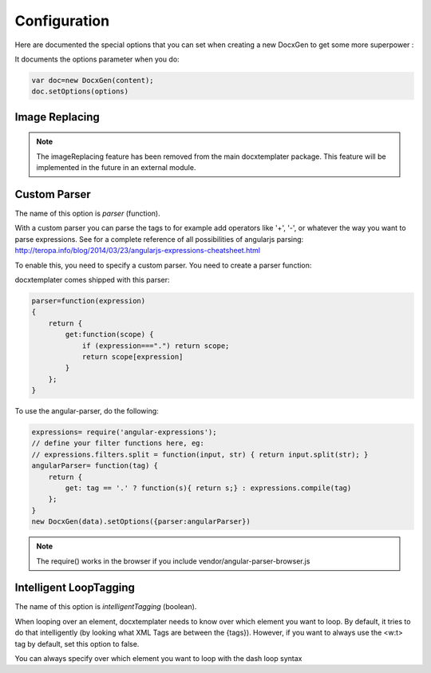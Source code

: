 .. index::
   single: Configuration

..  _configuration:

Configuration
=============

Here are documented the special options that you can set when creating a new DocxGen to get some more superpower : 

It documents the options parameter when you do:

.. code-block:: javascript

    var doc=new DocxGen(content);
    doc.setOptions(options)

Image Replacing
---------------

.. note::

    The imageReplacing feature has been removed from the main docxtemplater package. This feature will be implemented in the future in an external module.

Custom Parser
--------------

The name of this option is `parser` (function).

With a custom parser you can parse the tags to for example add operators
like '+', '-', or whatever the way you want to parse expressions. See for
a complete reference of all possibilities of angularjs parsing:
http://teropa.info/blog/2014/03/23/angularjs-expressions-cheatsheet.html

To enable this, you need to specify a custom parser.
You need to create a parser function:

docxtemplater comes shipped with this parser:

.. code-block:: javascript

    parser=function(expression)
    {
        return {
            get:function(scope) {
                if (expression===".") return scope;
                return scope[expression]
            }
        };
    }

To use the angular-parser, do the following:

.. code-block:: javascript

    expressions= require('angular-expressions');
    // define your filter functions here, eg:
    // expressions.filters.split = function(input, str) { return input.split(str); }
    angularParser= function(tag) {
        return {
            get: tag == '.' ? function(s){ return s;} : expressions.compile(tag)
        };
    }
    new DocxGen(data).setOptions({parser:angularParser})

.. note::

    The require() works in the browser if you include vendor/angular-parser-browser.js

Intelligent LoopTagging
-----------------------

The name of this option is `intelligentTagging` (boolean).

When looping over an element, docxtemplater needs to know over which
element you want to loop. By default, it tries to do that intelligently
(by looking what XML Tags are between the {tags}). However, if you want
to always use the <w:t> tag by default, set this option to false.

You can always specify over which element you want to loop with the dash loop syntax
